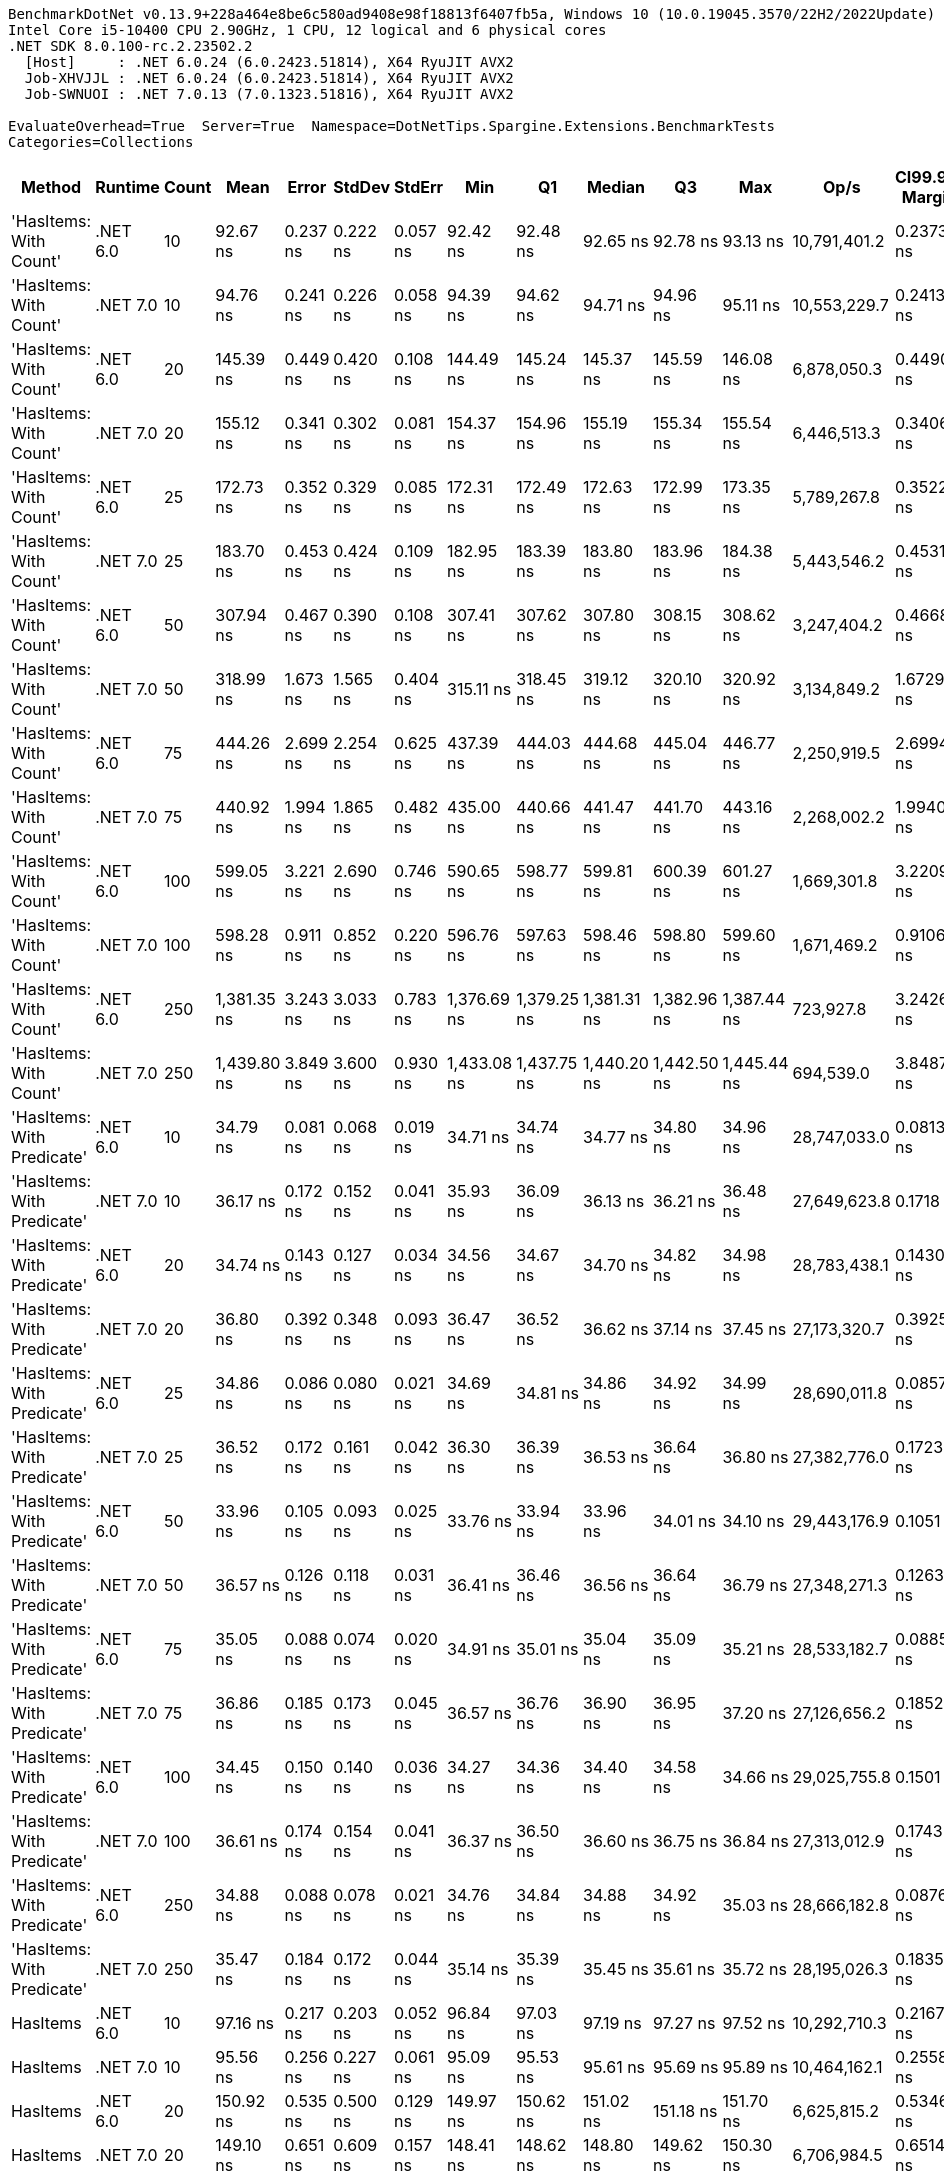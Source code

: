....
BenchmarkDotNet v0.13.9+228a464e8be6c580ad9408e98f18813f6407fb5a, Windows 10 (10.0.19045.3570/22H2/2022Update)
Intel Core i5-10400 CPU 2.90GHz, 1 CPU, 12 logical and 6 physical cores
.NET SDK 8.0.100-rc.2.23502.2
  [Host]     : .NET 6.0.24 (6.0.2423.51814), X64 RyuJIT AVX2
  Job-XHVJJL : .NET 6.0.24 (6.0.2423.51814), X64 RyuJIT AVX2
  Job-SWNUOI : .NET 7.0.13 (7.0.1323.51816), X64 RyuJIT AVX2

EvaluateOverhead=True  Server=True  Namespace=DotNetTips.Spargine.Extensions.BenchmarkTests  
Categories=Collections  
....
[options="header"]
|===
|Method                      |Runtime   |Count  |Mean         |Error     |StdDev    |StdErr    |Min          |Q1           |Median       |Q3           |Max          |Op/s          |CI99.9% Margin  |Iterations  |Kurtosis  |MValue  |Skewness  |Rank  |LogicalGroup  |Baseline  |Code Size  |Allocated  
|'HasItems: With Count'      |.NET 6.0  |10     |     92.67 ns|  0.237 ns|  0.222 ns|  0.057 ns|     92.42 ns|     92.48 ns|     92.65 ns|     92.78 ns|     93.13 ns|  10,791,401.2|       0.2373 ns|       15.00|     2.215|   2.000|    0.7047|     4|*             |No        |      253 B|       40 B
|'HasItems: With Count'      |.NET 7.0  |10     |     94.76 ns|  0.241 ns|  0.226 ns|  0.058 ns|     94.39 ns|     94.62 ns|     94.71 ns|     94.96 ns|     95.11 ns|  10,553,229.7|       0.2413 ns|       15.00|     1.694|   2.000|    0.1321|     5|*             |No        |      252 B|       40 B
|'HasItems: With Count'      |.NET 6.0  |20     |    145.39 ns|  0.449 ns|  0.420 ns|  0.108 ns|    144.49 ns|    145.24 ns|    145.37 ns|    145.59 ns|    146.08 ns|   6,878,050.3|       0.4490 ns|       15.00|     2.506|   2.000|   -0.2324|     7|*             |No        |      253 B|       40 B
|'HasItems: With Count'      |.NET 7.0  |20     |    155.12 ns|  0.341 ns|  0.302 ns|  0.081 ns|    154.37 ns|    154.96 ns|    155.19 ns|    155.34 ns|    155.54 ns|   6,446,513.3|       0.3406 ns|       14.00|     3.352|   2.000|   -0.9726|     9|*             |No        |      252 B|       40 B
|'HasItems: With Count'      |.NET 6.0  |25     |    172.73 ns|  0.352 ns|  0.329 ns|  0.085 ns|    172.31 ns|    172.49 ns|    172.63 ns|    172.99 ns|    173.35 ns|   5,789,267.8|       0.3522 ns|       15.00|     1.716|   2.000|    0.3633|    10|*             |No        |      253 B|       40 B
|'HasItems: With Count'      |.NET 7.0  |25     |    183.70 ns|  0.453 ns|  0.424 ns|  0.109 ns|    182.95 ns|    183.39 ns|    183.80 ns|    183.96 ns|    184.38 ns|   5,443,546.2|       0.4531 ns|       15.00|     1.781|   2.000|    0.0327|    11|*             |No        |      252 B|       40 B
|'HasItems: With Count'      |.NET 6.0  |50     |    307.94 ns|  0.467 ns|  0.390 ns|  0.108 ns|    307.41 ns|    307.62 ns|    307.80 ns|    308.15 ns|    308.62 ns|   3,247,404.2|       0.4668 ns|       13.00|     1.633|   2.000|    0.2427|    13|*             |No        |      253 B|       40 B
|'HasItems: With Count'      |.NET 7.0  |50     |    318.99 ns|  1.673 ns|  1.565 ns|  0.404 ns|    315.11 ns|    318.45 ns|    319.12 ns|    320.10 ns|    320.92 ns|   3,134,849.2|       1.6729 ns|       15.00|     3.337|   2.000|   -1.0234|    14|*             |No        |      252 B|       40 B
|'HasItems: With Count'      |.NET 6.0  |75     |    444.26 ns|  2.699 ns|  2.254 ns|  0.625 ns|    437.39 ns|    444.03 ns|    444.68 ns|    445.04 ns|    446.77 ns|   2,250,919.5|       2.6994 ns|       13.00|     6.835|   2.000|   -1.9924|    15|*             |No        |      253 B|       40 B
|'HasItems: With Count'      |.NET 7.0  |75     |    440.92 ns|  1.994 ns|  1.865 ns|  0.482 ns|    435.00 ns|    440.66 ns|    441.47 ns|    441.70 ns|    443.16 ns|   2,268,002.2|       1.9940 ns|       15.00|     6.936|   2.000|   -1.9820|    15|*             |No        |      252 B|       40 B
|'HasItems: With Count'      |.NET 6.0  |100    |    599.05 ns|  3.221 ns|  2.690 ns|  0.746 ns|    590.65 ns|    598.77 ns|    599.81 ns|    600.39 ns|    601.27 ns|   1,669,301.8|       3.2209 ns|       13.00|     7.405|   2.000|   -2.2504|    18|*             |No        |      253 B|       40 B
|'HasItems: With Count'      |.NET 7.0  |100    |    598.28 ns|  0.911 ns|  0.852 ns|  0.220 ns|    596.76 ns|    597.63 ns|    598.46 ns|    598.80 ns|    599.60 ns|   1,671,469.2|       0.9106 ns|       15.00|     1.757|   2.000|   -0.1921|    18|*             |No        |      252 B|       40 B
|'HasItems: With Count'      |.NET 6.0  |250    |  1,381.35 ns|  3.243 ns|  3.033 ns|  0.783 ns|  1,376.69 ns|  1,379.25 ns|  1,381.31 ns|  1,382.96 ns|  1,387.44 ns|     723,927.8|       3.2426 ns|       15.00|     2.106|   2.000|    0.3302|    19|*             |No        |      253 B|       40 B
|'HasItems: With Count'      |.NET 7.0  |250    |  1,439.80 ns|  3.849 ns|  3.600 ns|  0.930 ns|  1,433.08 ns|  1,437.75 ns|  1,440.20 ns|  1,442.50 ns|  1,445.44 ns|     694,539.0|       3.8487 ns|       15.00|     1.970|   2.000|   -0.2490|    20|*             |No        |      252 B|       40 B
|'HasItems: With Predicate'  |.NET 6.0  |10     |     34.79 ns|  0.081 ns|  0.068 ns|  0.019 ns|     34.71 ns|     34.74 ns|     34.77 ns|     34.80 ns|     34.96 ns|  28,747,033.0|       0.0813 ns|       13.00|     3.973|   2.000|    1.2168|     2|*             |No        |      372 B|       40 B
|'HasItems: With Predicate'  |.NET 7.0  |10     |     36.17 ns|  0.172 ns|  0.152 ns|  0.041 ns|     35.93 ns|     36.09 ns|     36.13 ns|     36.21 ns|     36.48 ns|  27,649,623.8|       0.1718 ns|       14.00|     2.421|   2.000|    0.6709|     3|*             |No        |      372 B|       40 B
|'HasItems: With Predicate'  |.NET 6.0  |20     |     34.74 ns|  0.143 ns|  0.127 ns|  0.034 ns|     34.56 ns|     34.67 ns|     34.70 ns|     34.82 ns|     34.98 ns|  28,783,438.1|       0.1430 ns|       14.00|     1.972|   2.000|    0.4177|     2|*             |No        |      372 B|       40 B
|'HasItems: With Predicate'  |.NET 7.0  |20     |     36.80 ns|  0.392 ns|  0.348 ns|  0.093 ns|     36.47 ns|     36.52 ns|     36.62 ns|     37.14 ns|     37.45 ns|  27,173,320.7|       0.3925 ns|       14.00|     1.633|   2.000|    0.6304|     3|*             |No        |      372 B|       40 B
|'HasItems: With Predicate'  |.NET 6.0  |25     |     34.86 ns|  0.086 ns|  0.080 ns|  0.021 ns|     34.69 ns|     34.81 ns|     34.86 ns|     34.92 ns|     34.99 ns|  28,690,011.8|       0.0857 ns|       15.00|     2.223|   2.000|   -0.2221|     2|*             |No        |      372 B|       40 B
|'HasItems: With Predicate'  |.NET 7.0  |25     |     36.52 ns|  0.172 ns|  0.161 ns|  0.042 ns|     36.30 ns|     36.39 ns|     36.53 ns|     36.64 ns|     36.80 ns|  27,382,776.0|       0.1723 ns|       15.00|     1.615|   2.000|    0.2644|     3|*             |No        |      372 B|       40 B
|'HasItems: With Predicate'  |.NET 6.0  |50     |     33.96 ns|  0.105 ns|  0.093 ns|  0.025 ns|     33.76 ns|     33.94 ns|     33.96 ns|     34.01 ns|     34.10 ns|  29,443,176.9|       0.1051 ns|       14.00|     2.797|   2.000|   -0.6356|     1|*             |No        |      372 B|       40 B
|'HasItems: With Predicate'  |.NET 7.0  |50     |     36.57 ns|  0.126 ns|  0.118 ns|  0.031 ns|     36.41 ns|     36.46 ns|     36.56 ns|     36.64 ns|     36.79 ns|  27,348,271.3|       0.1263 ns|       15.00|     1.779|   2.000|    0.3180|     3|*             |No        |      372 B|       40 B
|'HasItems: With Predicate'  |.NET 6.0  |75     |     35.05 ns|  0.088 ns|  0.074 ns|  0.020 ns|     34.91 ns|     35.01 ns|     35.04 ns|     35.09 ns|     35.21 ns|  28,533,182.7|       0.0885 ns|       13.00|     2.842|   2.000|    0.1429|     2|*             |No        |      372 B|       40 B
|'HasItems: With Predicate'  |.NET 7.0  |75     |     36.86 ns|  0.185 ns|  0.173 ns|  0.045 ns|     36.57 ns|     36.76 ns|     36.90 ns|     36.95 ns|     37.20 ns|  27,126,656.2|       0.1852 ns|       15.00|     2.125|   2.000|   -0.0623|     3|*             |No        |      372 B|       40 B
|'HasItems: With Predicate'  |.NET 6.0  |100    |     34.45 ns|  0.150 ns|  0.140 ns|  0.036 ns|     34.27 ns|     34.36 ns|     34.40 ns|     34.58 ns|     34.66 ns|  29,025,755.8|       0.1501 ns|       15.00|     1.345|   2.000|    0.1507|     2|*             |No        |      372 B|       40 B
|'HasItems: With Predicate'  |.NET 7.0  |100    |     36.61 ns|  0.174 ns|  0.154 ns|  0.041 ns|     36.37 ns|     36.50 ns|     36.60 ns|     36.75 ns|     36.84 ns|  27,313,012.9|       0.1743 ns|       14.00|     1.614|   2.000|    0.0772|     3|*             |No        |      372 B|       40 B
|'HasItems: With Predicate'  |.NET 6.0  |250    |     34.88 ns|  0.088 ns|  0.078 ns|  0.021 ns|     34.76 ns|     34.84 ns|     34.88 ns|     34.92 ns|     35.03 ns|  28,666,182.8|       0.0876 ns|       14.00|     1.913|   2.000|    0.1356|     2|*             |No        |      372 B|       40 B
|'HasItems: With Predicate'  |.NET 7.0  |250    |     35.47 ns|  0.184 ns|  0.172 ns|  0.044 ns|     35.14 ns|     35.39 ns|     35.45 ns|     35.61 ns|     35.72 ns|  28,195,026.3|       0.1835 ns|       15.00|     1.885|   2.000|   -0.2994|     2|*             |No        |      372 B|       40 B
|HasItems                    |.NET 6.0  |10     |     97.16 ns|  0.217 ns|  0.203 ns|  0.052 ns|     96.84 ns|     97.03 ns|     97.19 ns|     97.27 ns|     97.52 ns|  10,292,710.3|       0.2167 ns|       15.00|     1.897|   2.000|    0.0265|     6|*             |No        |      242 B|       40 B
|HasItems                    |.NET 7.0  |10     |     95.56 ns|  0.256 ns|  0.227 ns|  0.061 ns|     95.09 ns|     95.53 ns|     95.61 ns|     95.69 ns|     95.89 ns|  10,464,162.1|       0.2558 ns|       14.00|     2.397|   2.000|   -0.6115|     5|*             |No        |      241 B|       40 B
|HasItems                    |.NET 6.0  |20     |    150.92 ns|  0.535 ns|  0.500 ns|  0.129 ns|    149.97 ns|    150.62 ns|    151.02 ns|    151.18 ns|    151.70 ns|   6,625,815.2|       0.5346 ns|       15.00|     2.314|   2.000|   -0.5313|     8|*             |No        |      242 B|       40 B
|HasItems                    |.NET 7.0  |20     |    149.10 ns|  0.651 ns|  0.609 ns|  0.157 ns|    148.41 ns|    148.62 ns|    148.80 ns|    149.62 ns|    150.30 ns|   6,706,984.5|       0.6514 ns|       15.00|     1.750|   2.000|    0.6057|     8|*             |No        |      241 B|       40 B
|HasItems                    |.NET 6.0  |25     |    171.89 ns|  0.763 ns|  0.714 ns|  0.184 ns|    170.48 ns|    171.67 ns|    172.07 ns|    172.29 ns|    172.94 ns|   5,817,808.1|       0.7634 ns|       15.00|     2.258|   2.000|   -0.5985|    10|*             |No        |      242 B|       40 B
|HasItems                    |.NET 7.0  |25     |    191.35 ns|  0.573 ns|  0.536 ns|  0.138 ns|    190.54 ns|    191.01 ns|    191.22 ns|    191.73 ns|    192.42 ns|   5,226,000.3|       0.5728 ns|       15.00|     1.976|   2.000|    0.2945|    12|*             |No        |      241 B|       40 B
|HasItems                    |.NET 6.0  |50     |    317.74 ns|  0.727 ns|  0.680 ns|  0.176 ns|    316.90 ns|    317.16 ns|    317.57 ns|    318.23 ns|    318.89 ns|   3,147,267.2|       0.7273 ns|       15.00|     1.569|   2.000|    0.3157|    14|*             |No        |      242 B|       40 B
|HasItems                    |.NET 7.0  |50     |    321.99 ns|  0.746 ns|  0.697 ns|  0.180 ns|    320.50 ns|    321.62 ns|    322.13 ns|    322.57 ns|    322.90 ns|   3,105,691.0|       0.7456 ns|       15.00|     2.346|   2.000|   -0.6140|    14|*             |No        |      241 B|       40 B
|HasItems                    |.NET 6.0  |75     |    457.71 ns|  2.893 ns|  2.564 ns|  0.685 ns|    452.62 ns|    457.31 ns|    458.56 ns|    459.22 ns|    460.87 ns|   2,184,796.0|       2.8926 ns|       14.00|     2.285|   2.000|   -0.8918|    16|*             |No        |      242 B|       40 B
|HasItems                    |.NET 7.0  |75     |    459.29 ns|  1.230 ns|  1.090 ns|  0.291 ns|    457.89 ns|    458.56 ns|    458.76 ns|    459.84 ns|    461.55 ns|   2,177,289.7|       1.2298 ns|       14.00|     2.091|   2.000|    0.6887|    16|*             |No        |      241 B|       40 B
|HasItems                    |.NET 6.0  |100    |    577.05 ns|  1.082 ns|  1.012 ns|  0.261 ns|    575.36 ns|    576.31 ns|    577.03 ns|    577.84 ns|    578.56 ns|   1,732,945.7|       1.0822 ns|       15.00|     1.657|   2.000|   -0.0127|    17|*             |No        |      242 B|       40 B
|HasItems                    |.NET 7.0  |100    |    573.83 ns|  2.620 ns|  2.451 ns|  0.633 ns|    567.62 ns|    572.93 ns|    574.67 ns|    575.32 ns|    576.25 ns|   1,742,677.5|       2.6201 ns|       15.00|     3.556|   2.000|   -1.2750|    17|*             |No        |      241 B|       40 B
|HasItems                    |.NET 6.0  |250    |  1,382.67 ns|  7.276 ns|  6.806 ns|  1.757 ns|  1,364.57 ns|  1,383.17 ns|  1,384.38 ns|  1,386.27 ns|  1,388.82 ns|     723,236.2|       7.2758 ns|       15.00|     4.443|   2.000|   -1.6401|    19|*             |No        |      242 B|       40 B
|HasItems                    |.NET 7.0  |250    |  1,629.40 ns|  7.957 ns|  7.443 ns|  1.922 ns|  1,606.62 ns|  1,628.11 ns|  1,630.72 ns|  1,633.13 ns|  1,639.76 ns|     613,721.4|       7.9566 ns|       15.00|     6.191|   2.000|   -1.6912|    21|*             |No        |      241 B|       40 B
|===
